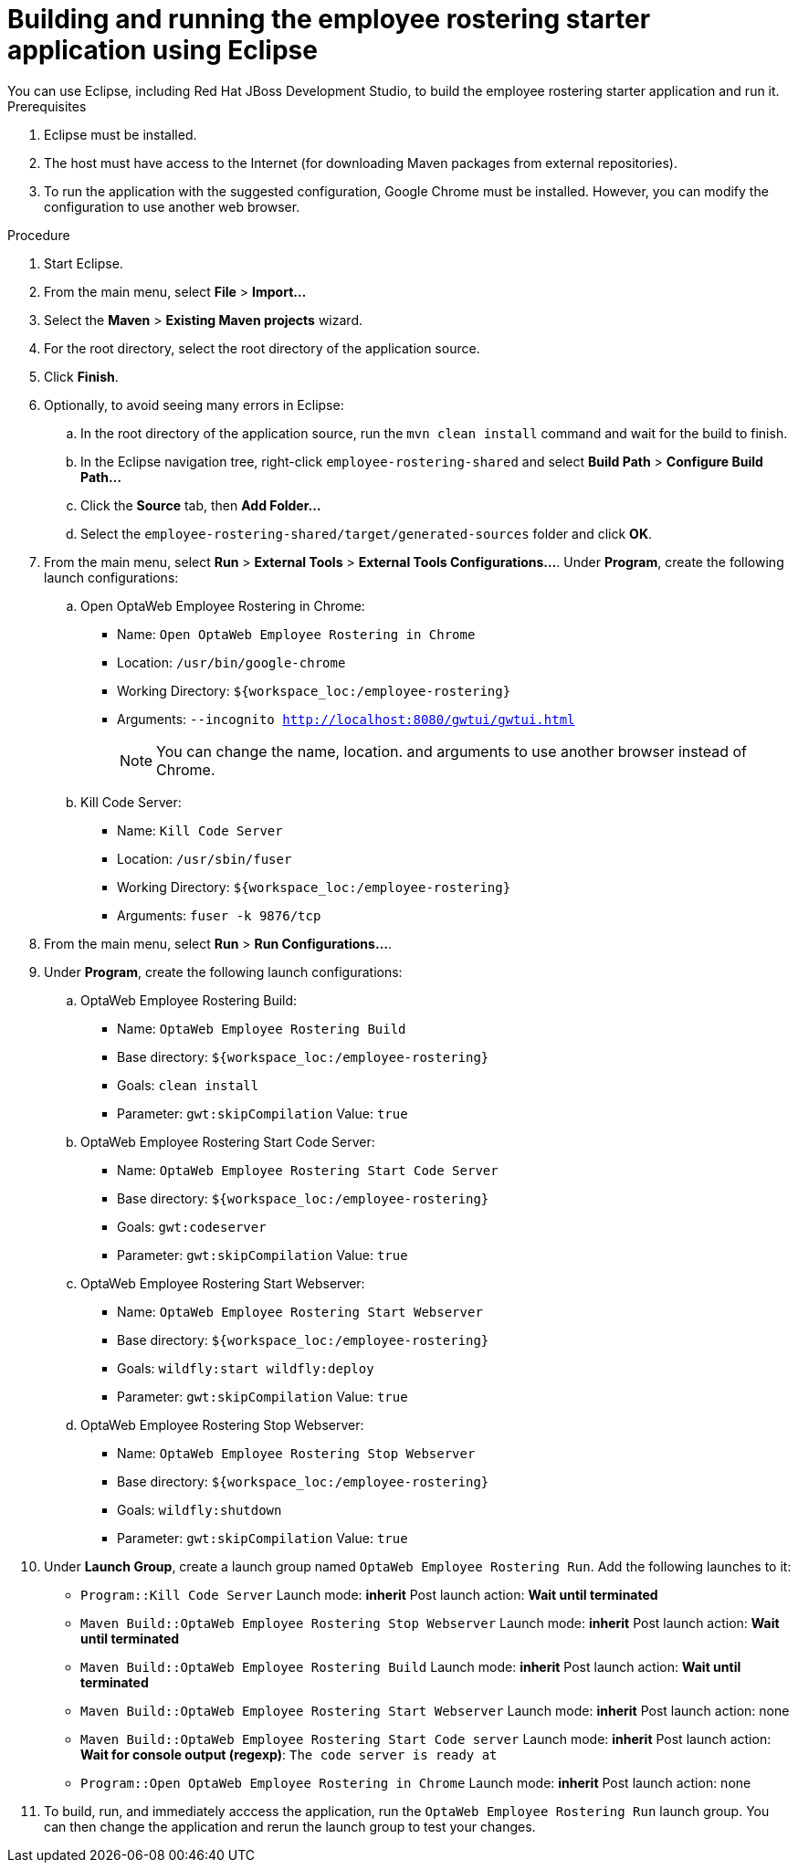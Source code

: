 [id='optashift-ER-building-eclipse-proc']
= Building and running the employee rostering starter application using Eclipse
You can use Eclipse, including Red Hat JBoss Development Studio, to build the employee rostering starter application and run it.

.Prerequisites
. Eclipse must be installed.
. The host must have access to the Internet (for downloading Maven packages from external repositories).
. To run the application with the suggested configuration, Google Chrome must be installed. However, you can modify the configuration to use another web browser.

.Procedure
. Start Eclipse.
. From the main menu, select *File* > *Import...*
. Select the *Maven* > *Existing Maven projects* wizard.
. For the root directory, select the root directory of the application source.
. Click *Finish*.
. Optionally, to avoid seeing many errors in Eclipse:
.. In the root directory of the application source, run the `mvn clean install` command and wait for the build to finish.
.. In the Eclipse navigation tree, right-click `employee-rostering-shared` and select *Build Path* > *Configure Build Path...*
.. Click the *Source* tab, then *Add Folder...*
.. Select the `employee-rostering-shared/target/generated-sources` folder and click *OK*.
. From the main menu, select *Run* > *External Tools* > *External Tools Configurations...*. Under *Program*, create the following launch configurations:
.. Open OptaWeb Employee Rostering in Chrome:
*** Name: `Open OptaWeb Employee Rostering in Chrome`
*** Location: `/usr/bin/google-chrome`
*** Working Directory: `${workspace_loc:/employee-rostering}`
*** Arguments: `--incognito http://localhost:8080/gwtui/gwtui.html`
+
[NOTE]
====
You can change the name, location. and arguments to use another browser instead of Chrome.
====
+
.. Kill Code Server:
*** Name: `Kill Code Server`
*** Location: `/usr/sbin/fuser`
*** Working Directory: `${workspace_loc:/employee-rostering}`
*** Arguments: `fuser -k 9876/tcp`
+
. From the main menu, select *Run* > *Run Configurations...*. 
. Under *Program*, create the following launch configurations:
.. OptaWeb Employee Rostering Build:
*** Name: `OptaWeb Employee Rostering Build`
*** Base directory: `${workspace_loc:/employee-rostering}`
*** Goals: `clean install`
*** Parameter: `gwt:skipCompilation` Value: `true`
+
.. OptaWeb Employee Rostering Start Code Server:
*** Name: `OptaWeb Employee Rostering Start Code Server`
*** Base directory: `${workspace_loc:/employee-rostering}`
*** Goals: `gwt:codeserver`
*** Parameter: `gwt:skipCompilation` Value: `true`
+
.. OptaWeb Employee Rostering Start Webserver:
*** Name: `OptaWeb Employee Rostering Start Webserver`
*** Base directory: `${workspace_loc:/employee-rostering}`
*** Goals: `wildfly:start wildfly:deploy`
*** Parameter: `gwt:skipCompilation` Value: `true`
+
.. OptaWeb Employee Rostering Stop Webserver:
*** Name: `OptaWeb Employee Rostering Stop Webserver`
*** Base directory: `${workspace_loc:/employee-rostering}`
*** Goals: `wildfly:shutdown`
*** Parameter: `gwt:skipCompilation` Value: `true`
. Under *Launch Group*, create a launch group named `OptaWeb Employee Rostering Run`. Add the following launches to it:
** `Program::Kill Code Server` Launch mode: *inherit* Post launch action: *Wait until terminated*
** `Maven Build::OptaWeb Employee Rostering Stop Webserver` Launch mode: *inherit* Post launch action: *Wait until terminated*
** `Maven Build::OptaWeb Employee Rostering Build` Launch mode: *inherit* Post launch action: *Wait until terminated*
** `Maven Build::OptaWeb Employee Rostering Start Webserver` Launch mode: *inherit* Post launch action: none
** `Maven Build::OptaWeb Employee Rostering Start Code server` Launch mode: *inherit* Post launch action: *Wait for console output (regexp)*: `The code server is ready at`
** `Program::Open OptaWeb Employee Rostering in Chrome` Launch mode: *inherit* Post launch action: none
. To build, run, and immediately acccess the application, run the `OptaWeb Employee Rostering Run` launch group. You can then change the application and rerun the launch group to test your changes.
